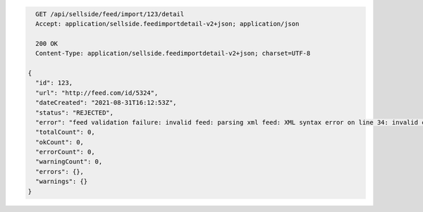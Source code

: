.. code-block:: javascript

    GET /api/sellside/feed/import/123/detail
    Accept: application/sellside.feedimportdetail-v2+json; application/json

    200 OK
    Content-Type: application/sellside.feedimportdetail-v2+json; charset=UTF-8

  {
    "id": 123,
    "url": "http://feed.com/id/5324",
    "dateCreated": "2021-08-31T16:12:53Z",
    "status": "REJECTED",
    "error": "feed validation failure: invalid feed: parsing xml feed: XML syntax error on line 34: invalid character entity &raquo;",
    "totalCount": 0,
    "okCount": 0,
    "errorCount": 0,
    "warningCount": 0,
    "errors": {},
    "warnings": {}
  }
